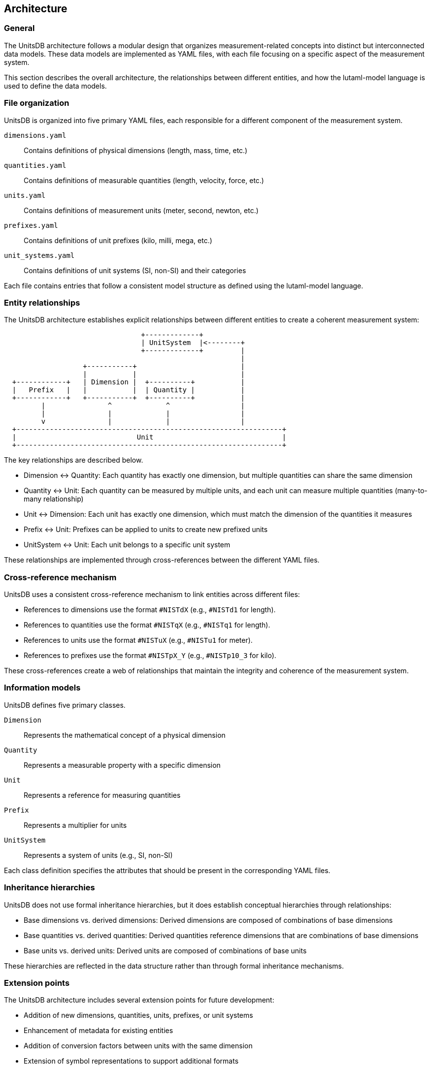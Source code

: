 == Architecture


=== General

The UnitsDB architecture follows a modular design that organizes
measurement-related concepts into distinct but interconnected data models. These
data models are implemented as YAML files, with each file focusing on a specific
aspect of the measurement system.

This section describes the overall architecture, the relationships between
different entities, and how the lutaml-model language is used to define the data
models.

=== File organization

UnitsDB is organized into five primary YAML files, each responsible for a
different component of the measurement system.

`dimensions.yaml`::
Contains definitions of physical dimensions (length, mass, time, etc.)

`quantities.yaml`::
Contains definitions of measurable quantities (length, velocity, force, etc.)

`units.yaml`::
Contains definitions of measurement units (meter, second, newton, etc.)

`prefixes.yaml`::
Contains definitions of unit prefixes (kilo, milli, mega, etc.)

`unit_systems.yaml`::
Contains definitions of unit systems (SI, non-SI) and their categories

Each file contains entries that follow a consistent model structure as defined using the lutaml-model language.


=== Entity relationships

The UnitsDB architecture establishes explicit relationships between different entities to create a coherent measurement system:

[source]
----
                                 +-------------+
                                 | UnitSystem  |<--------+
                                 +-------------+         |
                                                         |
                   +-----------+                         |
                   |           |                         |
  +------------+   | Dimension |  +----------+           |
  |   Prefix   |   |           |  | Quantity |           |
  +------------+   +-----------+  +----------+           |
         |               ^             ^                 |
         |               |             |                 |
         v               |             |                 |
  +----------------------------------------------------------------+
  |                             Unit                               |
  +----------------------------------------------------------------+
----

The key relationships are described below.

* Dimension ↔ Quantity: Each quantity has exactly one dimension, but multiple quantities can share the same dimension

* Quantity ↔ Unit: Each quantity can be measured by multiple units, and each unit can measure multiple quantities (many-to-many relationship)

* Unit ↔ Dimension: Each unit has exactly one dimension, which must match the dimension of the quantities it measures

* Prefix ↔ Unit: Prefixes can be applied to units to create new prefixed units

* UnitSystem ↔ Unit: Each unit belongs to a specific unit system

These relationships are implemented through cross-references between the different YAML files.

=== Cross-reference mechanism

UnitsDB uses a consistent cross-reference mechanism to link entities across different files:

* References to dimensions use the format `#NISTdX` (e.g., `#NISTd1` for length).
* References to quantities use the format `#NISTqX` (e.g., `#NISTq1` for length).
* References to units use the format `#NISTuX` (e.g., `#NISTu1` for meter).
* References to prefixes use the format `#NISTpX_Y` (e.g., `#NISTp10_3` for kilo).

These cross-references create a web of relationships that maintain the integrity
and coherence of the measurement system.

=== Information models

UnitsDB defines five primary classes.

`Dimension`::
Represents the mathematical concept of a physical dimension

`Quantity`::
Represents a measurable property with a specific dimension

`Unit`::
Represents a reference for measuring quantities

`Prefix`::
Represents a multiplier for units

`UnitSystem`::
Represents a system of units (e.g., SI, non-SI)

Each class definition specifies the attributes that should be present in the
corresponding YAML files.

=== Inheritance hierarchies

UnitsDB does not use formal inheritance hierarchies, but it does establish
conceptual hierarchies through relationships:

* Base dimensions vs. derived dimensions: Derived dimensions are composed of combinations of base dimensions
* Base quantities vs. derived quantities: Derived quantities reference dimensions that are combinations of base dimensions
* Base units vs. derived units: Derived units are composed of combinations of base units

These hierarchies are reflected in the data structure rather than through formal inheritance mechanisms.

=== Extension points

The UnitsDB architecture includes several extension points for future development:

* Addition of new dimensions, quantities, units, prefixes, or unit systems
* Enhancement of metadata for existing entities
* Addition of conversion factors between units with the same dimension
* Extension of symbol representations to support additional formats
* Domain-specific annotations for specialized fields

These extension points allow UnitsDB to evolve while maintaining backward compatibility.

=== Model mapping to YAML

The lutaml-model class definitions are mapped to YAML structures in the database
files.

For example, the `Unit` class defined in lutaml-model:

[source,lutaml]
----
class Unit {
  attribute id, String {
    definition "Unique identifier for the unit"
  }
  attribute dimension_url, String {
    definition "Reference to the dimension of the unit"
  }
  // Additional attributes...
}
----

Maps to YAML entries like:

[source,yaml]
----
NISTu1:
  dimension_url: "#NISTd1"
  short: meter
  # Additional properties...
----

This mapping ensures that the YAML files conform to the defined data models while maintaining human readability.

=== Implementation considerations

When implementing UnitsDB for specific applications, several architectural considerations are important:

* YAML parsing: Implementations should handle YAML 1.2 syntax correctly
* Cross-reference resolution: Applications need to resolve references between entities
* Validation: Implementations should validate entries against the defined models
* Memory management: Depending on the application, different caching strategies may be appropriate
* Query capabilities: Applications might need to support various ways to search and retrieve entities

These considerations influence how UnitsDB is integrated into larger systems and applications.
